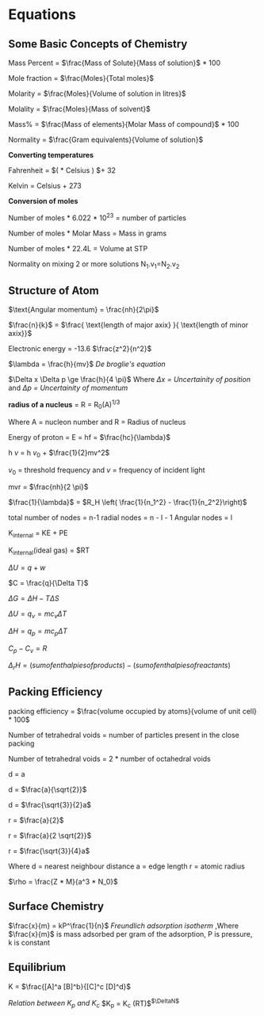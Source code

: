* Equations

** Some Basic Concepts of Chemistry

Mass Percent = $\frac{Mass of Solute}{Mass of solution}$ * 100

Mole fraction = $\frac{Moles}{Total moles}$

Molarity = $\frac{Moles}{Volume of solution in litres}$

Molality = $\frac{Moles}{Mass of solvent}$

Mass% = $\frac{Mass of elements}{Molar Mass of compound}$ * 100

Normality = $\frac{Gram equivalents}{Volume of solution}$

*Converting temperatures*

Fahrenheit = $\left( \frac{9}{5} * Celsius \right) $+ 32

Kelvin = Celsius + 273

*Conversion of moles*

Number of moles * 6.022 * 10^23 = number of particles

Number of moles * Molar Mass = Mass in grams

Number of moles * 22.4L = Volume at STP

Normality on mixing 2 or more solutions
N_1.v_1=N_2.v_2

** Structure of Atom

[[https://d3jlfsfsyc6yvi.cloudfront.net/image/mw:1024/q:85/https%3A%2F%2Fhaygot.s3.amazonaws.com%3A443%2Fcheatsheet%2F13502.jpg]]

$\text{Angular momentum} = \frac{nh}{2\pi}$

$\frac{n}{k}$ = $\frac{ \text{length of major axix} }{ \text{length of minor axix}}$

Electronic energy = -13.6 $\frac{z^2}{n^2}$

$\lambda = \frac{h}{mv}$
/De broglie's equation/

$\Delta x \Delta p \ge \frac{h}{4 \pi}$
Where /$\Delta x$ = Uncertainity of position/ and /$\Delta p$ = Uncertainity of momentum/

[[https://d3jlfsfsyc6yvi.cloudfront.net/image/mw:1024/q:85/https%3A%2F%2Fhaygot.s3.amazonaws.com%3A443%2Fcheatsheet%2F13548.jpg]]

*radius of a nucleus* = R = R_{0}(A)^{1/3}

Where A = nucleon number and R = Radius of nucleus

Energy of proton = E = hf = $\frac{hc}{\lambda}$

h $v$ = h $v_0$ + $\frac{1}{2}mv^2$

$v_0$ = threshold frequency and $v$ = frequency of incident light

mvr = $\frac{nh}{2 \pi}$

$\frac{1}{\lambda}$ = $R_H \left( \frac{1}{n_1^2} - \frac{1}{n_2^2}\right)$

total number of nodes = n-1
radial nodes = n - l - 1
Angular nodes = l

K_{internal} = KE + PE

K_{internal}(ideal gas) = $\frac{3}{2}RT

$\Delta U = q + w$

$C = \frac{q}{\Delta T}$

$\Delta G = \Delta H - T\Delta S$

$\Delta U = q_v = mc_v \Delta T$

$\Delta H = q_p = mc_p \Delta T$

$C_p - C_v = R$

$\Delta_r H = (sum of enthalpies of products) - (sum of enthalpies of reactants)$

** Packing Efficiency

packing efficiency = $\frac{volume occupied by atoms}{volume of unit cell} * 100$

Number of tetrahedral voids = number of particles present in the close packing

Number of tetrahedral voids = 2 * number of octahedral voids

d = a

d = $\frac{a}{\sqrt{2}}$

d = $\frac{\sqrt{3}}{2}a$

r = $\frac{a}{2}$

r = $\frac{a}{2 \sqrt{2}}$

r = $\frac{\sqrt{3}}{4}a$

Where d = nearest neighbour distance a = edge length r = atomic radius

$\rho = \frac{Z * M}{a^3 * N_0}$

** Surface Chemistry

$\frac{x}{m} = kP^\frac{1}{n}$
/Freundlich adsorption isotherm/
,Where $\frac{x}{m}$ is mass adsorbed per gram of the adsorption, P is pressure, k is constant

** Equilibrium

K = $\frac{[A]^a [B]^b}{[C]^c [D]^d}$

/Relation between K_{p} and K_{c}/
$K_p = K_c (RT)$^{$\DeltaN$}
